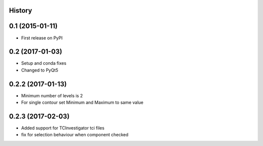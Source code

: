 .. :changelog:

History
-------

0.1 (2015-01-11)
----------------

* First release on PyPI

0.2 (2017-01-03)
----------------

* Setup and conda fixes
* Changed to PyQt5

0.2.2 (2017-01-13)
------------------

* Minimum number of levels is 2
* For single contour set Minimum and Maximum to same value

0.2.3 (2017-02-03)
------------------
* Added support for TCInvestigator tci files
* fix for selection behaviour when component checked